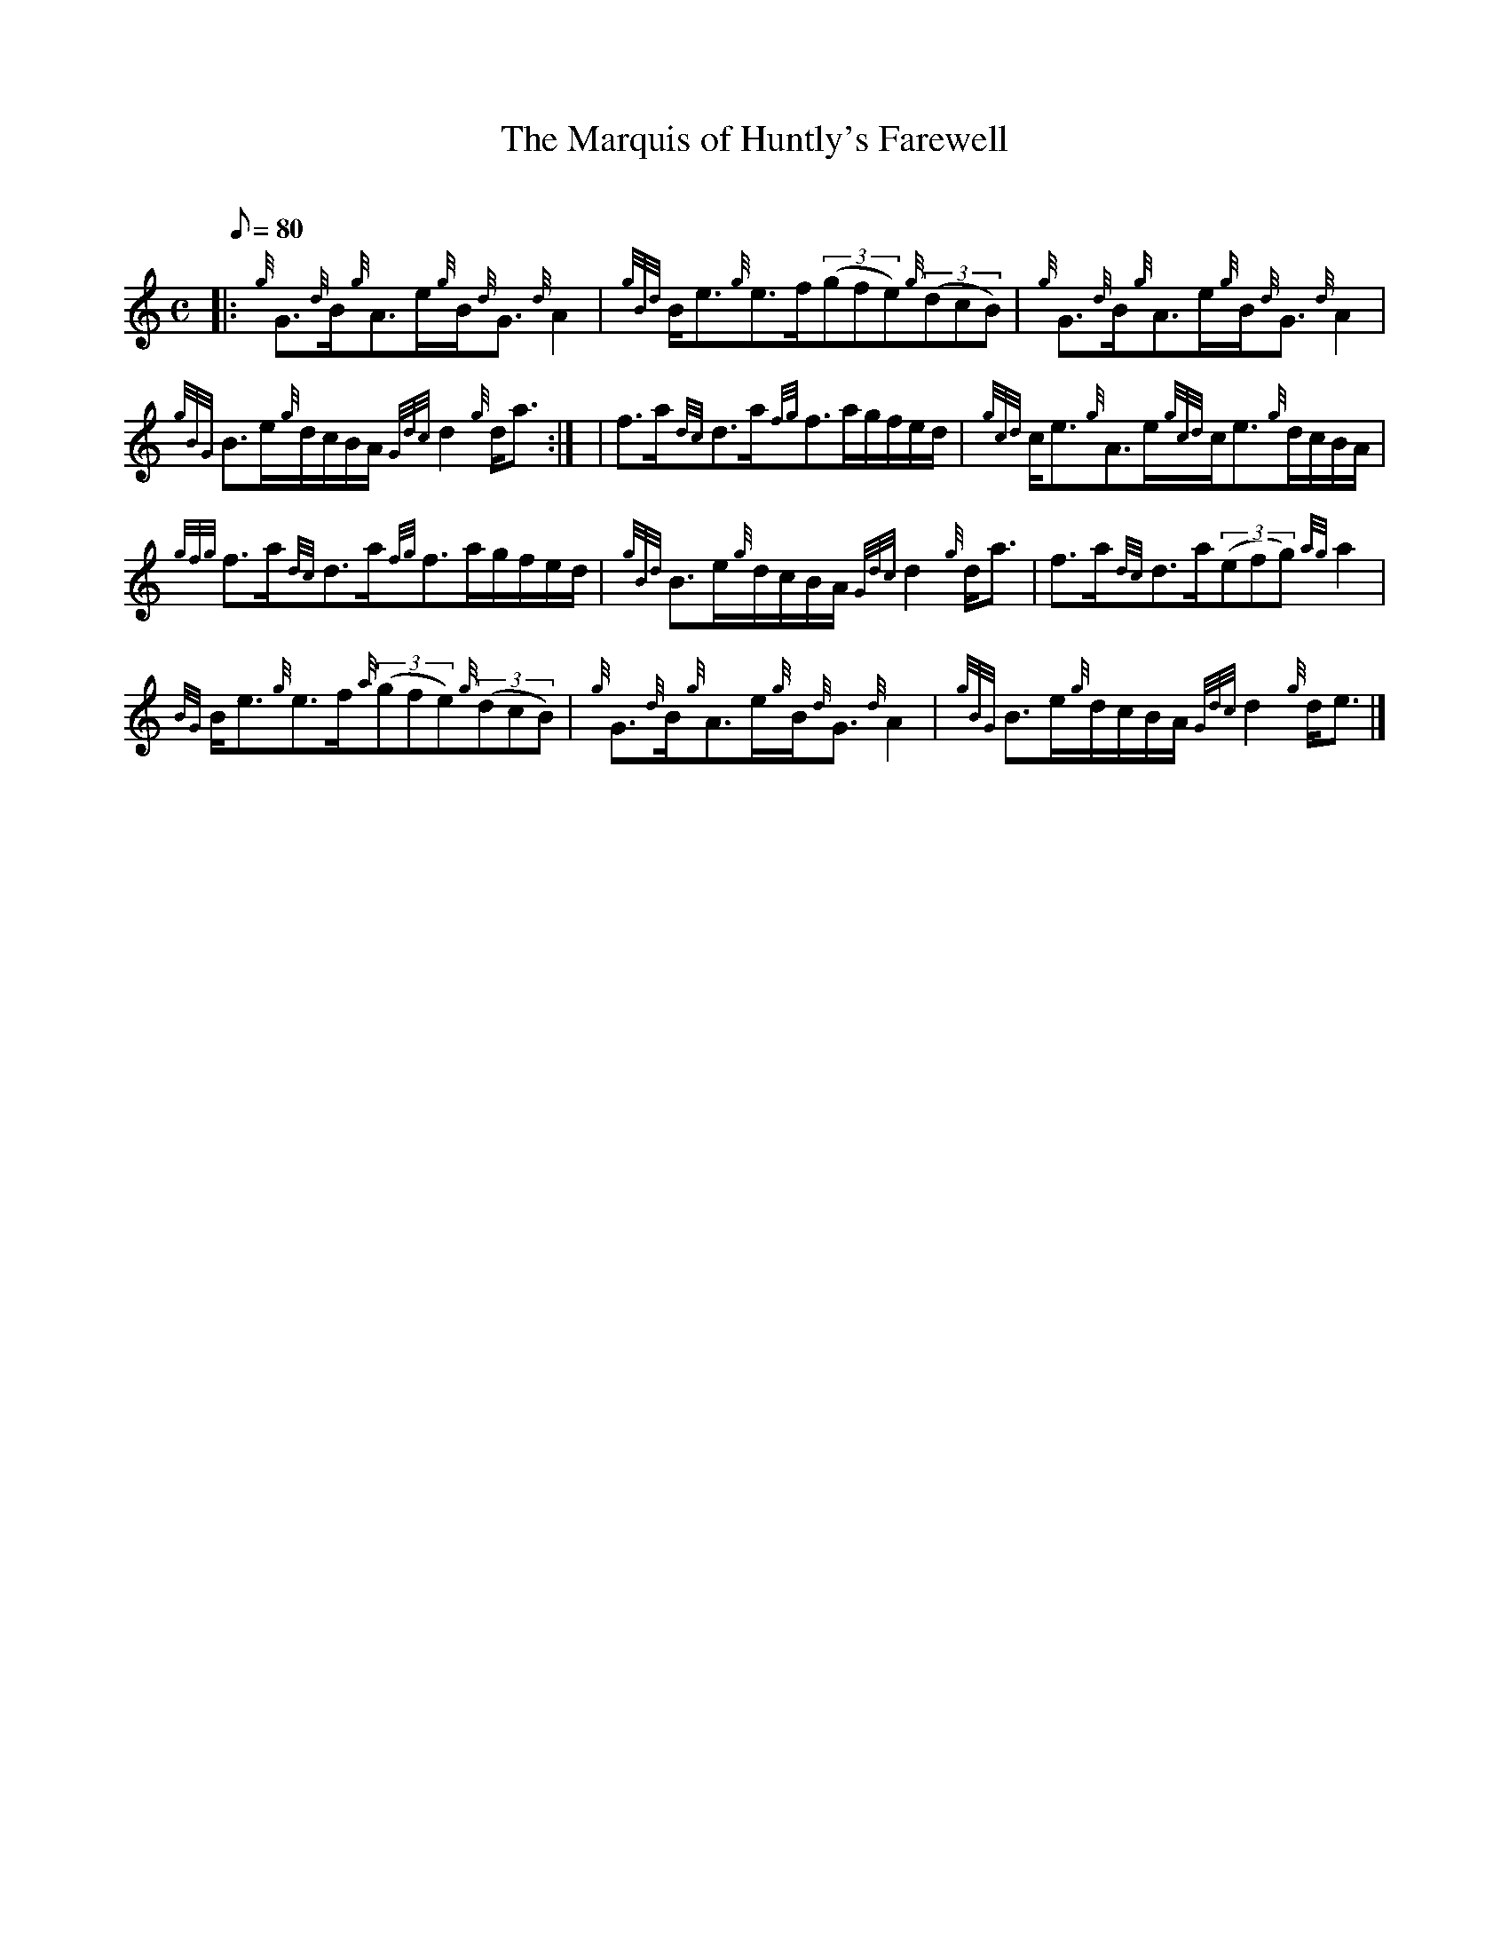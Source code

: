 X:1
T:The Marquis of Huntly's Farewell
M:C
L:1/8
Q:80
C:
S:Strathspey
K:HP
|: {g}G3/2{d}B/2{g}A3/2e/2{g}B/2{d}G3/2{d}A2 | \
{gBd}B/2e3/2{g}e3/2f/2((3gfe){g}((3dcB) | \
{g}G3/2{d}B/2{g}A3/2e/2{g}B/2{d}G3/2{d}A2 |
{gBG}B3/2e/2{g}d/2c/2B/2A/2{Gdc}d2{g}d/2a3/2:| [ | \
f3/2a/2{dc}d3/2a/2{fg}f3/2a/2g/2f/2e/2d/2 | \
{gcd}c/2e3/2{g}A3/2e/2{gcd}c/2e3/2{g}d/2c/2B/2A/2 |
{gfg}f3/2a/2{dc}d3/2a/2{fg}f3/2a/2g/2f/2e/2d/2 | \
{gBd}B3/2e/2{g}d/2c/2B/2A/2{Gdc}d2{g}d/2a3/2 | \
f3/2a/2{dc}d3/2a/2((3efg){ag}a2 |
{BG}B/2e3/2{g}e3/2f/2{a}((3gfe){g}((3dcB) | \
{g}G3/2{d}B/2{g}A3/2e/2{g}B/2{d}G3/2{d}A2 | \
{gBG}B3/2e/2{g}d/2c/2B/2A/2{Gdc}d2{g}d/2e3/2|]
